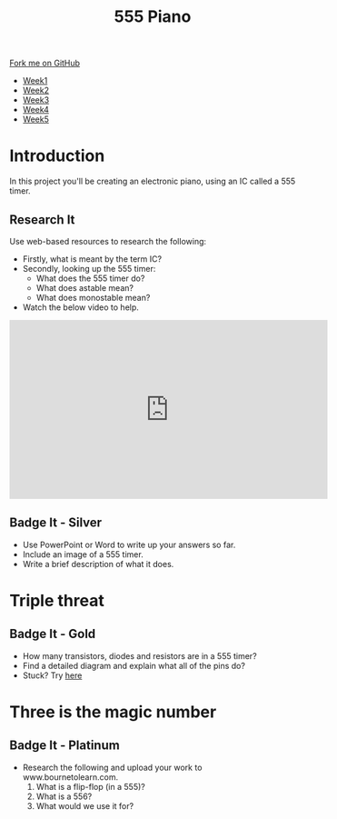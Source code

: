 #+STARTUP:indent
#+HTML_HEAD: <link rel="stylesheet" type="text/css" href="css/styles.css"/>
#+HTML_HEAD_EXTRA: <link href='http://fonts.googleapis.com/css?family=Ubuntu+Mono|Ubuntu' rel='stylesheet' type='text/css'>
#+HTML_HEAD_EXTRA: <script src="http://ajax.googleapis.com/ajax/libs/jquery/1.9.1/jquery.min.js" type="text/javascript"></script>
#+HTML_HEAD_EXTRA: <script src="js/navbar.js" type="text/javascript"></script>
#+OPTIONS: f:nil author:nil num:nil creator:nil timestamp:nil toc:nil html-style:nil

#+TITLE: 555 Piano 
#+AUTHOR: Clinton Delport

#+BEGIN_HTML
  <div class="github-fork-ribbon-wrapper left">
    <div class="github-fork-ribbon">
      <a href="https://github.com/stcd11/9-SC-555">Fork me on GitHub</a>
    </div>
  </div>
<div id="stickyribbon">
    <ul>
      <li><a href="1_Lesson.html">Week1</a></li>
      <li><a href="2_Lesson.html">Week2</a></li>
      <li><a href="3_Lesson.html">Week3</a></li>
      <li><a href="4_Lesson.html">Week4</a></li>
      <li><a href="5_Lesson.html">Week5</a></li>
    </ul>
  </div>
#+END_HTML
* COMMENT Use as a template
:PROPERTIES:
:HTML_CONTAINER_CLASS: activity
:END:
** Learn It
:PROPERTIES:
:HTML_CONTAINER_CLASS: learn
:END:

** Research It
:PROPERTIES:
:HTML_CONTAINER_CLASS: research
:END:

** Design It
:PROPERTIES:
:HTML_CONTAINER_CLASS: design
:END:

** Build It
:PROPERTIES:
:HTML_CONTAINER_CLASS: build
:END:

** Test It
:PROPERTIES:
:HTML_CONTAINER_CLASS: test
:END:

** Run It
:PROPERTIES:
:HTML_CONTAINER_CLASS: run
:END:

** Document It
:PROPERTIES:
:HTML_CONTAINER_CLASS: document
:END:

** Code It
:PROPERTIES:
:HTML_CONTAINER_CLASS: code
:END:

** Program It
:PROPERTIES:
:HTML_CONTAINER_CLASS: program
:END:

** Try It
:PROPERTIES:
:HTML_CONTAINER_CLASS: try
:END:

** Badge It
:PROPERTIES:
:HTML_CONTAINER_CLASS: badge
:END:

** Save It
:PROPERTIES:
:HTML_CONTAINER_CLASS: save
:END:

* Introduction
:PROPERTIES:
:HTML_CONTAINER_CLASS: activity
:END:
In this project you'll be creating an electronic piano, using an IC called a 555 timer.
** Research It
:PROPERTIES:
:HTML_CONTAINER_CLASS: research
:END:
Use web-based resources to research the following:
- Firstly, what is meant by the term IC?
- Secondly, looking up the 555 timer:
  - What does the 555 timer do?
  - What does astable mean?
  - What does monostable mean?

- Watch the below video to help.
#+BEGIN_HTML
<iframe width="560" height="315" src="https://www.youtube.com/embed/gWeqHy8LKTY" frameborder="0" allowfullscreen></iframe>
#+END_HTML
** Badge It - Silver
:PROPERTIES:
:HTML_CONTAINER_CLASS: badge
:END:
- Use PowerPoint or Word to write up your answers so far.
- Include an image of a 555 timer.
- Write a brief description of what it does.

* Triple threat
:PROPERTIES:
:HTML_CONTAINER_CLASS: activity
:END:
** Badge It - Gold
:PROPERTIES:
:HTML_CONTAINER_CLASS: badge
:END:
- How many transistors, diodes and resistors are in a 555 timer? 
- Find a detailed diagram and explain what all of the pins do?
- Stuck? Try [[http://www.electronics-tutorials.ws/waveforms/555_timer.html][here]]
* Three is the magic number
:PROPERTIES:
:HTML_CONTAINER_CLASS: activity
:END:
** Badge It - Platinum
:PROPERTIES:
:HTML_CONTAINER_CLASS: badge
:END:
- Research the following and upload your work to www.bournetolearn.com.
 1.  What is a flip-flop (in a 555)?
 2.  What is a 556? 
 3.  What would we use it for? 
